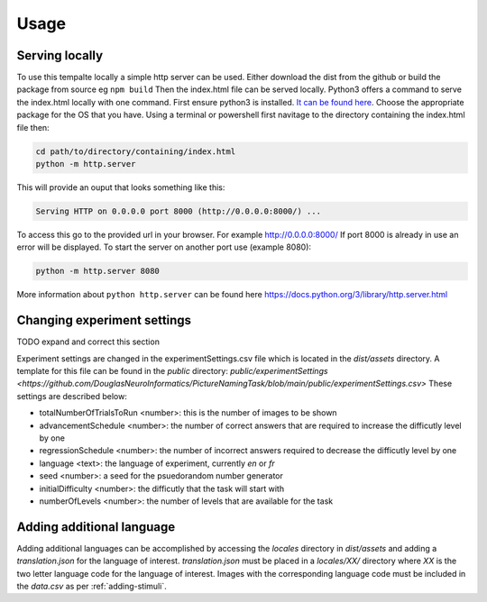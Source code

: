 Usage
=====

.. _installation:

Serving locally
------------

To use this tempalte locally a simple http server can be used. Either download the dist from the github or build the package from source eg ``npm build`` Then the index.html file can be served locally.
Python3 offers a command to serve the index.html locally with one command. First ensure python3 is installed. `It can be found here <https://www.python.org/downloads/>`_. Choose the appropriate package for the OS that you have. 
Using a terminal or powershell first navitage to the directory containing the index.html file then:

.. code-block:: console

  cd path/to/directory/containing/index.html
  python -m http.server

This will provide an ouput that looks something like this: 

.. code-block:: console

  Serving HTTP on 0.0.0.0 port 8000 (http://0.0.0.0:8000/) ...

To access this go to the provided url in your browser.
For example http://0.0.0.0:8000/
If port 8000 is already in use an error will be displayed.
To start the server on another port use (example 8080):

.. code-block:: console

   python -m http.server 8080

More information about ``python http.server`` can be found here https://docs.python.org/3/library/http.server.html

.. _changing-experiment-settings

Changing experiment settings
----------------

TODO expand and correct this section 

Experiment settings are changed in the experimentSettings.csv file which is located in the `dist/assets` directory. A template for this file can be found in the `public` directory: `public/experimentSettings  <https://github.com/DouglasNeuroInformatics/PictureNamingTask/blob/main/public/experimentSettings.csv>`
These settings are described below:

- totalNumberOfTrialsToRun <number>: this is the number of images to be shown
- advancementSchedule <number>: the number of correct answers that are required to increase the difficutly level by one
- regressionSchedule <number>: the number of incorrect answers required to decrease the difficutly level by one
- language <text>: the language of experiment, currently `en` or `fr`
- seed <number>: a seed for the psuedorandom number generator
- initialDifficulty <number>: the difficutly that the task will start with
- numberOfLevels <number>: the number of levels that are available for the task

.. csv-table:: experimentSettings :rst:dir:`csv-table`
   :header: totalNumberOfTrialsToRun, advancementSchedule, regressionSchedule, language, seed, initialDifficulty, numberOfLevels,
   5, 2, 0, en, 42, 1, 9

.. _adding-additional-languge

Adding additional language
------------

Adding additional languages can be accomplished by accessing the `locales` directory in `dist/assets` and adding a `translation.json` for the language of interest. 
`translation.json` must be placed in a `locales/XX/` directory where `XX` is the two letter language code for the language of interest. 
Images with the corresponding language code must be included in the `data.csv` as per :ref:`adding-stimuli`.





